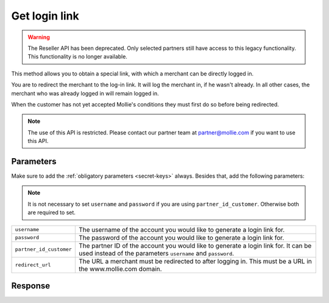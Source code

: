 Get login link
==============

.. api-name:: Reseller API
   :version: 1

.. warning:: The Reseller API has been deprecated. Only selected partners still have access to this legacy functionality.
             This functionality is no longer available.

.. endpoint::
   :method: POST
   :url: https://www.mollie.com/api/reseller/v1/get-login-link

This method allows you to obtain a special link, with which a merchant can be directly logged in.

You are to redirect the merchant to the log-in link. It will log the merchant in, if he wasn't already. In all other
cases, the merchant who was already logged in will remain logged in.

When the customer has not yet accepted Mollie's conditions they must first do so before being redirected.

.. note::
   The use of this API is restricted. Please contact our partner team at partner@mollie.com if you want to use this API.

Parameters
----------
Make sure to add the :ref:`obligatory parameters <secret-keys>` always. Besides that, add the following
parameters:

.. note:: It is not necessary to set ``username`` and ``password`` if you are using ``partner_id_customer``. Otherwise
          both are required to set.

.. list-table::
   :widths: auto

   * - ``username``

       .. type:: string

     - The username of the account you would like to generate a login link for.

   * - ``password``

       .. type:: string

     - The password of the account you would like to generate a login link for.

   * - ``partner_id_customer``

       .. type:: string

     - 	The partner ID of the account you would like to generate a login link for. It can be used instead of the parameters ``username``
        and ``password``.

   * - ``redirect_url``

       .. type:: URL
          :required: false

     - 	The URL a merchant must be redirected to after logging in. This must be a URL in the www.mollie.com domain.

Response
--------
.. code-block:: http
   :linenos:

   HTTP/1.1 200 OK
   Content-Type: application/xml; charset=utf-8

   <?xml version="1.0" encoding="UTF-8"?>
    <response>
        <success>true</success>
        <resultcode>10</resultcode>
        <resultmessage>Redirect the customer to the following url.</resultmessage>
        <redirect_url>https://www.mollie.com/login/onetimelogin/4299193/008788d1a618c3aff51acd57ca82661c?redirect_url=%2Fbeheer%2Fbetaalmethodes%2F</redirect_url>
    </response>
